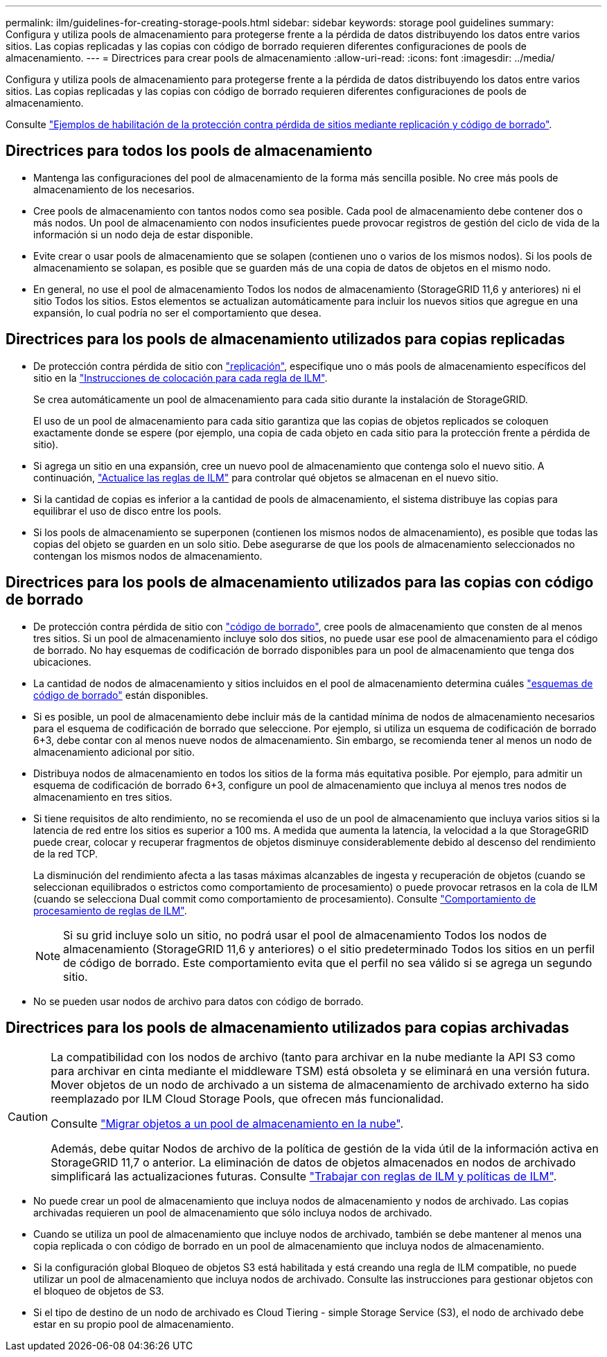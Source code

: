 ---
permalink: ilm/guidelines-for-creating-storage-pools.html 
sidebar: sidebar 
keywords: storage pool guidelines 
summary: Configura y utiliza pools de almacenamiento para protegerse frente a la pérdida de datos distribuyendo los datos entre varios sitios. Las copias replicadas y las copias con código de borrado requieren diferentes configuraciones de pools de almacenamiento. 
---
= Directrices para crear pools de almacenamiento
:allow-uri-read: 
:icons: font
:imagesdir: ../media/


[role="lead"]
Configura y utiliza pools de almacenamiento para protegerse frente a la pérdida de datos distribuyendo los datos entre varios sitios. Las copias replicadas y las copias con código de borrado requieren diferentes configuraciones de pools de almacenamiento.

Consulte link:using-multiple-storage-pools-for-cross-site-replication.html["Ejemplos de habilitación de la protección contra pérdida de sitios mediante replicación y código de borrado"].



== Directrices para todos los pools de almacenamiento

* Mantenga las configuraciones del pool de almacenamiento de la forma más sencilla posible. No cree más pools de almacenamiento de los necesarios.
* Cree pools de almacenamiento con tantos nodos como sea posible. Cada pool de almacenamiento debe contener dos o más nodos. Un pool de almacenamiento con nodos insuficientes puede provocar registros de gestión del ciclo de vida de la información si un nodo deja de estar disponible.
* Evite crear o usar pools de almacenamiento que se solapen (contienen uno o varios de los mismos nodos). Si los pools de almacenamiento se solapan, es posible que se guarden más de una copia de datos de objetos en el mismo nodo.
* En general, no use el pool de almacenamiento Todos los nodos de almacenamiento (StorageGRID 11,6 y anteriores) ni el sitio Todos los sitios. Estos elementos se actualizan automáticamente para incluir los nuevos sitios que agregue en una expansión, lo cual podría no ser el comportamiento que desea.




== Directrices para los pools de almacenamiento utilizados para copias replicadas

* De protección contra pérdida de sitio con link:what-replication-is.html["replicación"], especifique uno o más pools de almacenamiento específicos del sitio en la link:create-ilm-rule-define-placements.html["Instrucciones de colocación para cada regla de ILM"].
+
Se crea automáticamente un pool de almacenamiento para cada sitio durante la instalación de StorageGRID.

+
El uso de un pool de almacenamiento para cada sitio garantiza que las copias de objetos replicados se coloquen exactamente donde se espere (por ejemplo, una copia de cada objeto en cada sitio para la protección frente a pérdida de sitio).

* Si agrega un sitio en una expansión, cree un nuevo pool de almacenamiento que contenga solo el nuevo sitio. A continuación, link:working-with-ilm-rules-and-ilm-policies.html#edit-an-ilm-rule["Actualice las reglas de ILM"] para controlar qué objetos se almacenan en el nuevo sitio.
* Si la cantidad de copias es inferior a la cantidad de pools de almacenamiento, el sistema distribuye las copias para equilibrar el uso de disco entre los pools.
* Si los pools de almacenamiento se superponen (contienen los mismos nodos de almacenamiento), es posible que todas las copias del objeto se guarden en un solo sitio. Debe asegurarse de que los pools de almacenamiento seleccionados no contengan los mismos nodos de almacenamiento.




== Directrices para los pools de almacenamiento utilizados para las copias con código de borrado

* De protección contra pérdida de sitio con link:what-erasure-coding-is.html["código de borrado"], cree pools de almacenamiento que consten de al menos tres sitios. Si un pool de almacenamiento incluye solo dos sitios, no puede usar ese pool de almacenamiento para el código de borrado. No hay esquemas de codificación de borrado disponibles para un pool de almacenamiento que tenga dos ubicaciones.
* La cantidad de nodos de almacenamiento y sitios incluidos en el pool de almacenamiento determina cuáles link:what-erasure-coding-schemes-are.html["esquemas de código de borrado"] están disponibles.
* Si es posible, un pool de almacenamiento debe incluir más de la cantidad mínima de nodos de almacenamiento necesarios para el esquema de codificación de borrado que seleccione. Por ejemplo, si utiliza un esquema de codificación de borrado 6+3, debe contar con al menos nueve nodos de almacenamiento. Sin embargo, se recomienda tener al menos un nodo de almacenamiento adicional por sitio.
* Distribuya nodos de almacenamiento en todos los sitios de la forma más equitativa posible. Por ejemplo, para admitir un esquema de codificación de borrado 6+3, configure un pool de almacenamiento que incluya al menos tres nodos de almacenamiento en tres sitios.
* Si tiene requisitos de alto rendimiento, no se recomienda el uso de un pool de almacenamiento que incluya varios sitios si la latencia de red entre los sitios es superior a 100 ms. A medida que aumenta la latencia, la velocidad a la que StorageGRID puede crear, colocar y recuperar fragmentos de objetos disminuye considerablemente debido al descenso del rendimiento de la red TCP.
+
La disminución del rendimiento afecta a las tasas máximas alcanzables de ingesta y recuperación de objetos (cuando se seleccionan equilibrados o estrictos como comportamiento de procesamiento) o puede provocar retrasos en la cola de ILM (cuando se selecciona Dual commit como comportamiento de procesamiento). Consulte link:what-ilm-rule-is.html#ilm-rule-ingest-behavior["Comportamiento de procesamiento de reglas de ILM"].

+

NOTE: Si su grid incluye solo un sitio, no podrá usar el pool de almacenamiento Todos los nodos de almacenamiento (StorageGRID 11,6 y anteriores) o el sitio predeterminado Todos los sitios en un perfil de código de borrado. Este comportamiento evita que el perfil no sea válido si se agrega un segundo sitio.

* No se pueden usar nodos de archivo para datos con código de borrado.




== Directrices para los pools de almacenamiento utilizados para copias archivadas

[CAUTION]
====
La compatibilidad con los nodos de archivo (tanto para archivar en la nube mediante la API S3 como para archivar en cinta mediante el middleware TSM) está obsoleta y se eliminará en una versión futura. Mover objetos de un nodo de archivado a un sistema de almacenamiento de archivado externo ha sido reemplazado por ILM Cloud Storage Pools, que ofrecen más funcionalidad.

Consulte link:../admin/migrating-objects-from-cloud-tiering-s3-to-cloud-storage-pool.html["Migrar objetos a un pool de almacenamiento en la nube"].

Además, debe quitar Nodos de archivo de la política de gestión de la vida útil de la información activa en StorageGRID 11,7 o anterior. La eliminación de datos de objetos almacenados en nodos de archivado simplificará las actualizaciones futuras. Consulte link:../ilm/working-with-ilm-rules-and-ilm-policies.html["Trabajar con reglas de ILM y políticas de ILM"].

====
* No puede crear un pool de almacenamiento que incluya nodos de almacenamiento y nodos de archivado. Las copias archivadas requieren un pool de almacenamiento que sólo incluya nodos de archivado.
* Cuando se utiliza un pool de almacenamiento que incluye nodos de archivado, también se debe mantener al menos una copia replicada o con código de borrado en un pool de almacenamiento que incluya nodos de almacenamiento.
* Si la configuración global Bloqueo de objetos S3 está habilitada y está creando una regla de ILM compatible, no puede utilizar un pool de almacenamiento que incluya nodos de archivado. Consulte las instrucciones para gestionar objetos con el bloqueo de objetos de S3.
* Si el tipo de destino de un nodo de archivado es Cloud Tiering - simple Storage Service (S3), el nodo de archivado debe estar en su propio pool de almacenamiento.

